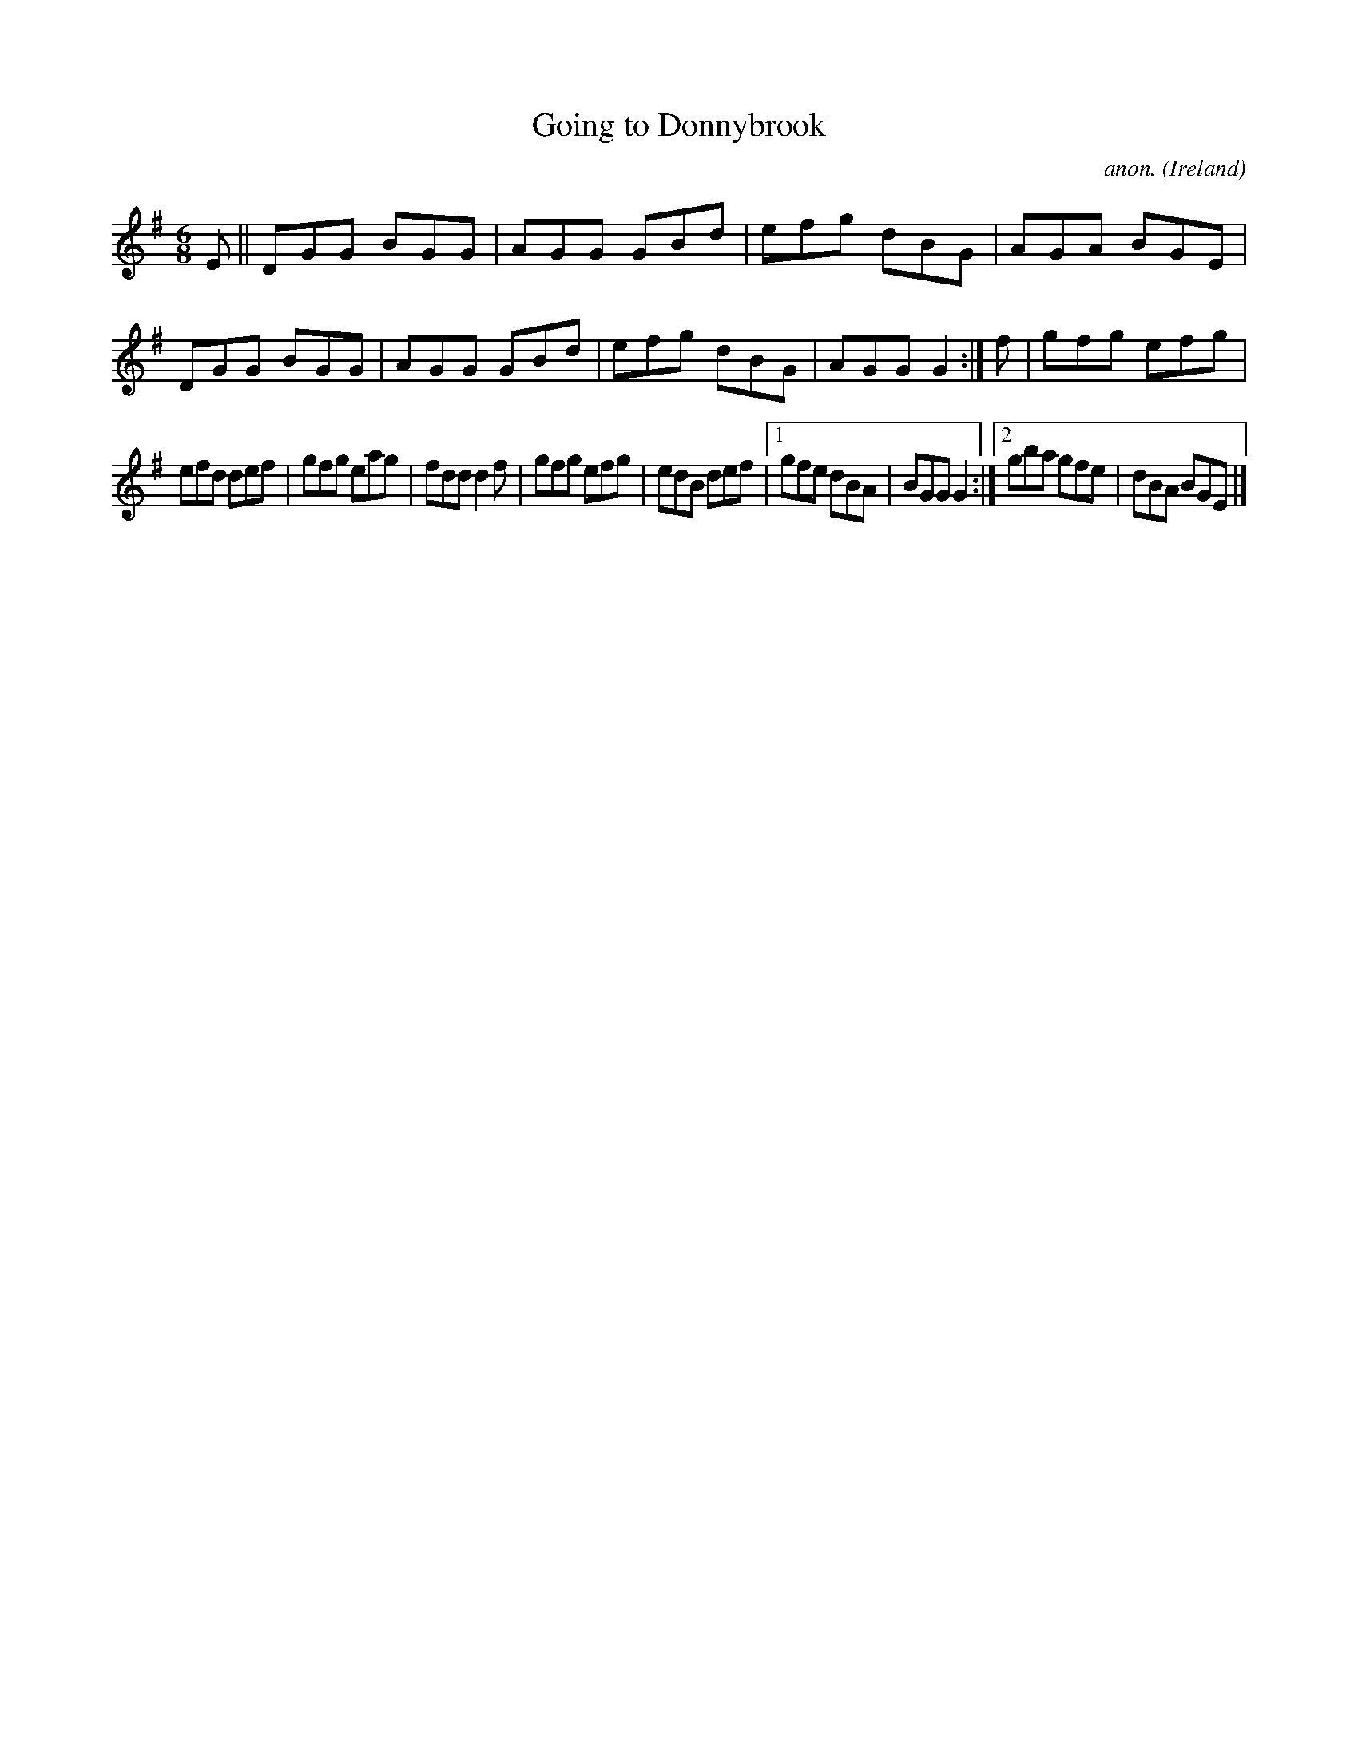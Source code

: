 X:280
T:Going to Donnybrook
C:anon.
O:Ireland
B:Francis O'Neill: "The Dance Music of Ireland" (1907) no. 280
R:Double jig
M:6/8
L:1/8
K:G
EW||DGG BGG|AGG GBd|efg dBG|AGA BGE|DGG BGG|AGG GBd|efg dBG|AGG G2:|f|gfg efg|
efd def|gfg eag|fdd d2f|gfg efg|edB def|[1gfe dBA|BGG G2:|[2gba gfe|dBA BGEW|]
